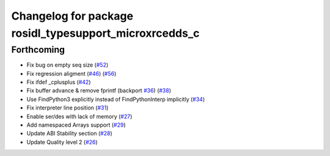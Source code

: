 ^^^^^^^^^^^^^^^^^^^^^^^^^^^^^^^^^^^^^^^^^^^^^^^^^^^^^^^
Changelog for package rosidl_typesupport_microxrcedds_c
^^^^^^^^^^^^^^^^^^^^^^^^^^^^^^^^^^^^^^^^^^^^^^^^^^^^^^^

Forthcoming
-----------
* Fix bug on empty seq size (`#52 <https://github.com/micro-ROS/rosidl_typesupport_microxrcedds/issues/52>`_)
* Fix regression aligment (`#46 <https://github.com/micro-ROS/rosidl_typesupport_microxrcedds/issues/46>`_) (`#56 <https://github.com/micro-ROS/rosidl_typesupport_microxrcedds/issues/56>`_)
* Fix ifdef _cplusplus (`#42 <https://github.com/micro-ROS/rosidl_typesupport_microxrcedds/issues/42>`_)
* Fix buffer advance & remove fprintf (backport `#36 <https://github.com/micro-ROS/rosidl_typesupport_microxrcedds/issues/36>`_) (`#38 <https://github.com/micro-ROS/rosidl_typesupport_microxrcedds/issues/38>`_)
* Use FindPython3 explicitly instead of FindPythonInterp implicitly (`#34 <https://github.com/micro-ROS/rosidl_typesupport_microxrcedds/issues/34>`_)
* Fix interpreter line position (`#31 <https://github.com/micro-ROS/rosidl_typesupport_microxrcedds/issues/31>`_)
* Enable ser/des with lack of memory (`#27 <https://github.com/micro-ROS/rosidl_typesupport_microxrcedds/issues/27>`_)
* Add namespaced Arrays support (`#29 <https://github.com/micro-ROS/rosidl_typesupport_microxrcedds/issues/29>`_)
* Update ABI Stability section (`#28 <https://github.com/micro-ROS/rosidl_typesupport_microxrcedds/issues/28>`_)
* Update Quality level 2 (`#26 <https://github.com/micro-ROS/rosidl_typesupport_microxrcedds/issues/26>`_)

